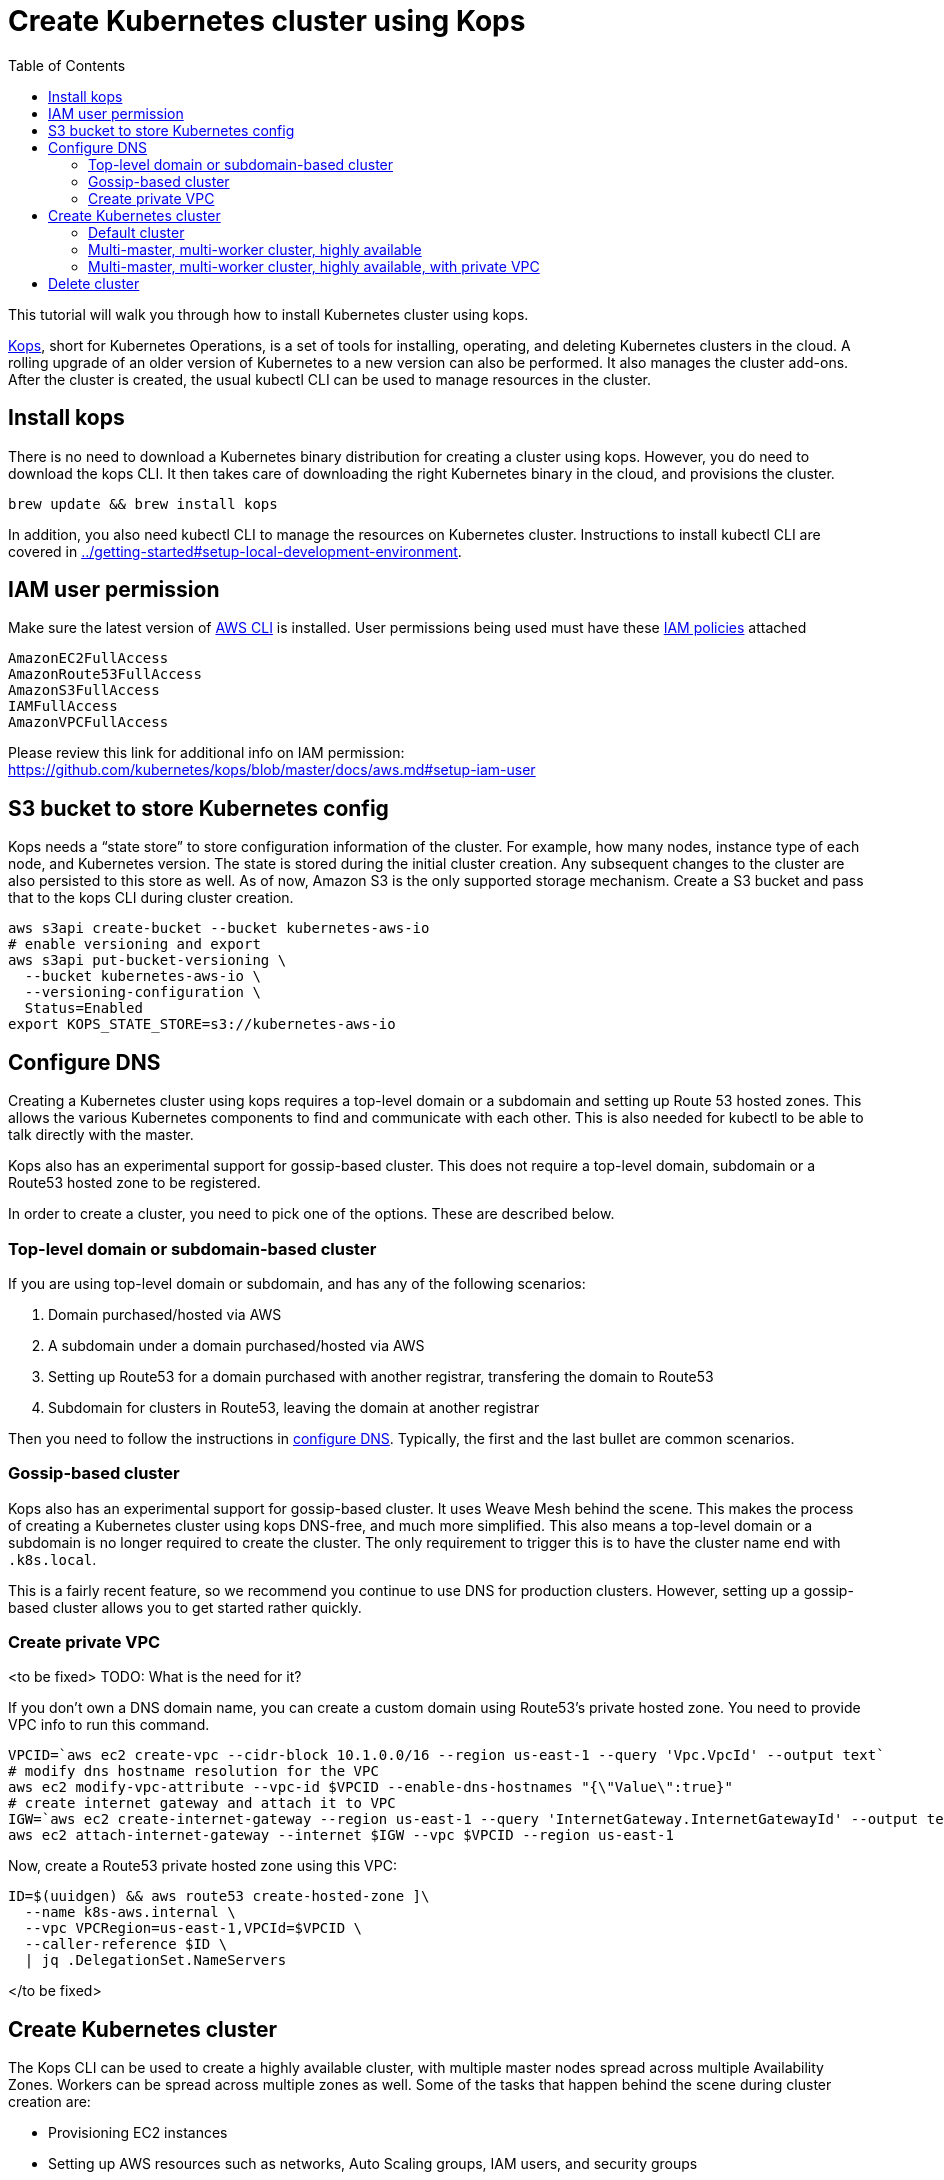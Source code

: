 = Create Kubernetes cluster using Kops
:toc:

This tutorial will walk you through how to install Kubernetes cluster using kops.

https://github.com/kubernetes/kops[Kops], short for Kubernetes Operations, is a set of tools for installing, operating, and deleting Kubernetes clusters in the cloud. A rolling upgrade of an older version of Kubernetes to a new version can also be performed. It also manages the cluster add-ons. After the cluster is created, the usual kubectl CLI can be used to manage resources in the cluster.

== Install kops

There is no need to download a Kubernetes binary distribution for creating a cluster using kops. However, you do need to download the kops CLI. It then takes care of downloading the right Kubernetes binary in the cloud, and provisions the cluster.

    brew update && brew install kops

In addition, you also need kubectl CLI to manage the resources on Kubernetes cluster. Instructions to install kubectl CLI are covered in link:../getting-started#setup-local-development-environment[].

== IAM user permission

Make sure the latest version of http://docs.aws.amazon.com/cli/latest/userguide/installing.html[AWS CLI]
is installed. User permissions being used must have these http://docs.aws.amazon.com/IAM/latest/UserGuide/reference_policies.html[IAM policies] attached

    AmazonEC2FullAccess
    AmazonRoute53FullAccess
    AmazonS3FullAccess
    IAMFullAccess
    AmazonVPCFullAccess

Please review this link for additional info on IAM permission:
https://github.com/kubernetes/kops/blob/master/docs/aws.md#setup-iam-user

== S3 bucket to store Kubernetes config

Kops needs a "`state store`" to store configuration information of the cluster.  For example, how many nodes, instance type of each node, and Kubernetes version. The state is stored during the initial cluster creation. Any subsequent changes to the cluster are also persisted to this store as well. As of now, Amazon S3 is the only supported storage mechanism. Create a S3 bucket and pass that to the kops CLI during cluster creation.

    aws s3api create-bucket --bucket kubernetes-aws-io
    # enable versioning and export
    aws s3api put-bucket-versioning \
      --bucket kubernetes-aws-io \
      --versioning-configuration \
      Status=Enabled
    export KOPS_STATE_STORE=s3://kubernetes-aws-io

== Configure DNS

Creating a Kubernetes cluster using kops requires a top-level domain or a subdomain and setting up Route 53 hosted zones. This allows the various Kubernetes components to find and communicate with each other. This is also needed for kubectl to be able to talk directly with the master.

Kops also has an experimental support for gossip-based cluster. This does not require a top-level domain, subdomain or a Route53 hosted zone to be registered.

In order to create a cluster, you need to pick one of the options. These are described below.

=== Top-level domain or subdomain-based cluster

If you are using top-level domain or subdomain, and has any of the following scenarios:

. Domain purchased/hosted via AWS
. A subdomain under a domain purchased/hosted via AWS
. Setting up Route53 for a domain purchased with another registrar, transfering the domain to Route53
. Subdomain for clusters in Route53, leaving the domain at another registrar

Then you need to follow the instructions in https://github.com/kubernetes/kops/blob/master/docs/aws.md#configure-dns[configure DNS]. Typically, the first and the last bullet are common scenarios.

=== Gossip-based cluster

Kops also has an experimental support for gossip-based cluster. It uses Weave Mesh behind the scene. This makes the process of creating a Kubernetes cluster using kops DNS-free, and much more simplified. This also means a top-level domain or a subdomain is no longer required to create the cluster. The only requirement to trigger this is to have the cluster name end with `.k8s.local`. 

This is a fairly recent feature, so we recommend you continue to use DNS for production clusters. However, setting up a gossip-based cluster allows you to get started rather quickly.

=== Create private VPC

<to be fixed>
TODO: What is the need for it?

If you don't own a DNS domain name, you can create a custom domain using Route53's private hosted zone.
You need to provide VPC info to run this command.

     VPCID=`aws ec2 create-vpc --cidr-block 10.1.0.0/16 --region us-east-1 --query 'Vpc.VpcId' --output text`
     # modify dns hostname resolution for the VPC
     aws ec2 modify-vpc-attribute --vpc-id $VPCID --enable-dns-hostnames "{\"Value\":true}"
     # create internet gateway and attach it to VPC
     IGW=`aws ec2 create-internet-gateway --region us-east-1 --query 'InternetGateway.InternetGatewayId' --output text`
     aws ec2 attach-internet-gateway --internet $IGW --vpc $VPCID --region us-east-1

Now, create a Route53 private hosted zone using this VPC:

    ID=$(uuidgen) && aws route53 create-hosted-zone ]\
      --name k8s-aws.internal \
      --vpc VPCRegion=us-east-1,VPCId=$VPCID \
      --caller-reference $ID \
      | jq .DelegationSet.NameServers

</to be fixed>

== Create Kubernetes cluster

The Kops CLI can be used to create a highly available cluster, with multiple master nodes spread across multiple Availability Zones. Workers can be spread across multiple zones as well. Some of the tasks that happen behind the scene during cluster creation are:

- Provisioning EC2 instances
- Setting up AWS resources such as networks, Auto Scaling groups, IAM users, and security groups
- Installing Kubernetes

The examples below are using gossip-based protocol as opposed to using a top-level domain.

=== Default cluster

Create a simple Kubernetes cluster using the following command:

    kops create cluster \
      --name cluster.k8s.local \
      --zones us-east-1d,us-east-1e \
      --state s3://kubernetes-aws-io \
      --yes

The cluster name suffix of `.k8s.local` will result in the gossip protocol being used for master/node discovery. The `create cluster` command only creates and stores the cluster config in S3. Adding `--yes` option ensures that the cluster is immediately created as well.

Alternatively, you may not specify `--yes` option. Then you can use `kops edit cluster cluster.k8s.local` command to view the current cluster state and make changes. the cluster creation in that case is started with the following command:

    kops update cluster cluster.k8s.local --yes

By default, this command creates a one master node and two worker nodes cluster.

Validate the cluster:

```
$ kops validate cluster
Using cluster from kubectl context: cluster.k8s.local

Validating cluster cluster.k8s.local

INSTANCE GROUPS
NAME      ROLE  MACHINETYPE MIN MAX SUBNETS
master-us-east-1d Master  m3.medium 1 1 us-east-1d
nodes     Node  t2.medium 2 2 us-east-1d,us-east-1e

NODE STATUS
NAME        ROLE  READY
ip-172-20-57-94.ec2.internal  master  True
ip-172-20-63-55.ec2.internal  node  True
ip-172-20-75-78.ec2.internal  node  True

Your cluster cluster.k8s.local is ready
```

More options for creating Kubernetes clusters are listed below.

=== Multi-master, multi-worker cluster, highly available

Check the list of Availability Zones available using the following command:

    aws --region <zone> ec2 describe-availability-zones

Create a cluster with multi master, multi node and multi-az configuration. As with the example above, this will create a cluster using the gossip protocol:

    kops create cluster \
      --name cluster.k8s.local \
      --master-count 3 \
      --node-count 5 \
      --zones us-east-1a,us-east-1b,us-east-1c \
      --state s3://kubernetes-aws-io \
      --yes

For a multi-master cluster, its recommended to specify multiple AZs. Kops will spread out the servers across different AZs.

The number of masters is specified using the `--master-count` option, and must be an odd number. The masters are spread across different AZs. Optionally, the AZs for master can be specified using `--master-zones` option.

The number of workers can be specified using the `--node-count` option.

Validate the cluster:

```
$ kops validate cluster
Using cluster from kubectl context: cluster.k8s.local

Validating cluster cluster.k8s.local

INSTANCE GROUPS
NAME      ROLE  MACHINETYPE MIN MAX SUBNETS
master-us-east-1a Master  m3.medium 1 1 us-east-1a
master-us-east-1b Master  m3.medium 1 1 us-east-1b
master-us-east-1c Master  c4.large  1 1 us-east-1c
nodes     Node  t2.medium 5 5 us-east-1a,us-east-1b,us-east-1c

NODE STATUS
NAME        ROLE  READY
ip-172-20-101-97.ec2.internal node  True
ip-172-20-119-53.ec2.internal node  True
ip-172-20-124-138.ec2.internal  master  True
ip-172-20-35-15.ec2.internal  master  True
ip-172-20-63-104.ec2.internal node  True
ip-172-20-69-241.ec2.internal node  True
ip-172-20-84-65.ec2.internal  node  True
ip-172-20-93-167.ec2.internal master  True

Your cluster cluster.k8s.local is ready
```

Note that all masters are spread across different AZs.

=== Multi-master, multi-worker cluster, highly available, with private VPC

<to be fixed>

Create a cluster with Route53 private hosted zone and VPC. For this to work you must have created the Route53 private hosted zone, as explained in <<Create hosted zone on Route53>>:

    kops create cluster \
      --dns private \
      --name cluster03.k8s-aws.internal \
      --zones us-east-1a,us-east-1b \
      --state s3://kubernetes-aws-config \
      --vpc $VPCID \
      --network-cidr 10.1.0.0/16 \
      --ssh-public-key $mypubkey

TIP: You may need to add cluster API endpoints into your hosts file (/etc/hosts) if you use Route53
private hosted zone along with VPC option.

</to be fixed>

== Delete cluster

Any cluster can be deleted as shown:

    kops delete cluster \
      <cluster-name> \
      --state s3://kubernetes-aws-io \
      --yes

`<cluster-name>` is the name of the cluster. For example, our `cluster.k8s.local` cluster can be deleted as:

    kops delete cluster \
      cluster.k8s.local \
      --state s3://kubernetes-aws-io \
      --yes

<to be fixed>

If you created a private VPC, then an additional cleanup of resources is required as shown below:

    # Find Route53 hosted zone ID from the console or via CLI and delete hosted zone
    aws route53 delete-hosted-zone --id Z1234567890ABC
    # Delete VPC if you created earlier
    aws ec2 detach-internet-gateway --internet $IGW --vpc $VPCID --region us-east-1
    aws ec2 delete-internet-gateway --internet-gateway-id $IGW
    aws ec2 delete-vpc --vpc-id $VPCID

</to be fixed>